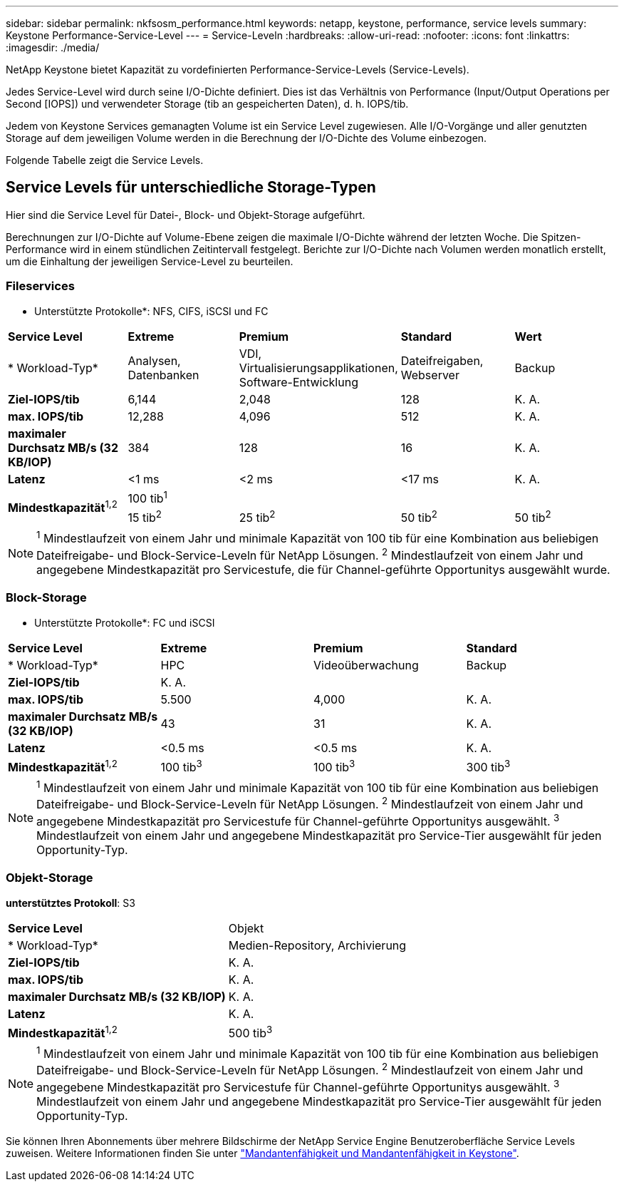---
sidebar: sidebar 
permalink: nkfsosm_performance.html 
keywords: netapp, keystone, performance, service levels 
summary: Keystone Performance-Service-Level 
---
= Service-Leveln
:hardbreaks:
:allow-uri-read: 
:nofooter: 
:icons: font
:linkattrs: 
:imagesdir: ./media/


[role="lead"]
NetApp Keystone bietet Kapazität zu vordefinierten Performance-Service-Levels (Service-Levels).

Jedes Service-Level wird durch seine I/O-Dichte definiert. Dies ist das Verhältnis von Performance (Input/Output Operations per Second [IOPS]) und verwendeter Storage (tib an gespeicherten Daten), d. h. IOPS/tib.

Jedem von Keystone Services gemanagten Volume ist ein Service Level zugewiesen. Alle I/O-Vorgänge und aller genutzten Storage auf dem jeweiligen Volume werden in die Berechnung der I/O-Dichte des Volume einbezogen.

Folgende Tabelle zeigt die Service Levels.



== Service Levels für unterschiedliche Storage-Typen

Hier sind die Service Level für Datei-, Block- und Objekt-Storage aufgeführt.

Berechnungen zur I/O-Dichte auf Volume-Ebene zeigen die maximale I/O-Dichte während der letzten Woche. Die Spitzen-Performance wird in einem stündlichen Zeitintervall festgelegt. Berichte zur I/O-Dichte nach Volumen werden monatlich erstellt, um die Einhaltung der jeweiligen Service-Level zu beurteilen.



=== Fileservices

* Unterstützte Protokolle*: NFS, CIFS, iSCSI und FC

|===


| *Service Level* | *Extreme* | *Premium* | *Standard* | *Wert* 


| * Workload-Typ* | Analysen, Datenbanken | VDI, Virtualisierungsapplikationen, Software-Entwicklung | Dateifreigaben, Webserver | Backup 


| *Ziel-IOPS/tib* | 6,144 | 2,048 | 128 | K. A. 


| *max. IOPS/tib* | 12,288 | 4,096 | 512 | K. A. 


| *maximaler Durchsatz MB/s (32 KB/IOP)* | 384 | 128 | 16 | K. A. 


| *Latenz* | <1 ms | <2 ms | <17 ms | K. A. 


.2+| *Mindestkapazität*^1,2^ 4+| 100 tib^1^ 


| 15 tib^2^ | 25 tib^2^ | 50 tib^2^ | 50 tib^2^ 
|===

NOTE: ^1^ Mindestlaufzeit von einem Jahr und minimale Kapazität von 100 tib für eine Kombination aus beliebigen Dateifreigabe- und Block-Service-Leveln für NetApp Lösungen. ^2^ Mindestlaufzeit von einem Jahr und angegebene Mindestkapazität pro Servicestufe, die für Channel-geführte Opportunitys ausgewählt wurde.



=== Block-Storage

* Unterstützte Protokolle*: FC und iSCSI

|===


| *Service Level* | *Extreme* | *Premium* | *Standard* 


| * Workload-Typ* | HPC | Videoüberwachung | Backup 


| *Ziel-IOPS/tib* 3+| K. A. 


| *max. IOPS/tib* | 5.500 | 4,000 | K. A. 


| *maximaler Durchsatz MB/s (32 KB/IOP)* | 43 | 31 | K. A. 


| *Latenz* | <0.5 ms | <0.5 ms | K. A. 


| *Mindestkapazität*^1,2^ | 100 tib^3^ | 100 tib^3^ | 300 tib^3^ 
|===

NOTE: ^1^ Mindestlaufzeit von einem Jahr und minimale Kapazität von 100 tib für eine Kombination aus beliebigen Dateifreigabe- und Block-Service-Leveln für NetApp Lösungen. ^2^ Mindestlaufzeit von einem Jahr und angegebene Mindestkapazität pro Servicestufe für Channel-geführte Opportunitys ausgewählt. ^3^ Mindestlaufzeit von einem Jahr und angegebene Mindestkapazität pro Service-Tier ausgewählt für jeden Opportunity-Typ.



=== Objekt-Storage

*unterstütztes Protokoll*: S3

|===


| *Service Level* | Objekt 


| * Workload-Typ* | Medien-Repository, Archivierung 


| *Ziel-IOPS/tib* | K. A. 


| *max. IOPS/tib* | K. A. 


| *maximaler Durchsatz MB/s (32 KB/IOP)* | K. A. 


| *Latenz* | K. A. 


| *Mindestkapazität*^1,2^ | 500 tib^3^ 
|===

NOTE: ^1^ Mindestlaufzeit von einem Jahr und minimale Kapazität von 100 tib für eine Kombination aus beliebigen Dateifreigabe- und Block-Service-Leveln für NetApp Lösungen. ^2^ Mindestlaufzeit von einem Jahr und angegebene Mindestkapazität pro Servicestufe für Channel-geführte Opportunitys ausgewählt. ^3^ Mindestlaufzeit von einem Jahr und angegebene Mindestkapazität pro Service-Tier ausgewählt für jeden Opportunity-Typ.

Sie können Ihren Abonnements über mehrere Bildschirme der NetApp Service Engine Benutzeroberfläche Service Levels zuweisen. Weitere Informationen finden Sie unter link:nkfsosm_tenancy_overview.html["Mandantenfähigkeit und Mandantenfähigkeit in Keystone"].
